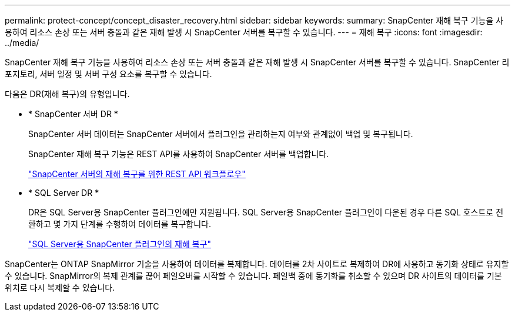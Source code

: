 ---
permalink: protect-concept/concept_disaster_recovery.html 
sidebar: sidebar 
keywords:  
summary: SnapCenter 재해 복구 기능을 사용하여 리소스 손상 또는 서버 충돌과 같은 재해 발생 시 SnapCenter 서버를 복구할 수 있습니다. 
---
= 재해 복구
:icons: font
:imagesdir: ../media/


[role="lead"]
SnapCenter 재해 복구 기능을 사용하여 리소스 손상 또는 서버 충돌과 같은 재해 발생 시 SnapCenter 서버를 복구할 수 있습니다. SnapCenter 리포지토리, 서버 일정 및 서버 구성 요소를 복구할 수 있습니다.

다음은 DR(재해 복구)의 유형입니다.

* * SnapCenter 서버 DR *
+
SnapCenter 서버 데이터는 SnapCenter 서버에서 플러그인을 관리하는지 여부와 관계없이 백업 및 복구됩니다.

+
SnapCenter 재해 복구 기능은 REST API를 사용하여 SnapCenter 서버를 백업합니다.

+
link:../sc-automation/rest_api_workflows_disaster_recovery_of_snapcenter_server.html["SnapCenter 서버의 재해 복구를 위한 REST API 워크플로우"]

* * SQL Server DR *
+
DR은 SQL Server용 SnapCenter 플러그인에만 지원됩니다. SQL Server용 SnapCenter 플러그인이 다운된 경우 다른 SQL 호스트로 전환하고 몇 가지 단계를 수행하여 데이터를 복구합니다.

+
link:../protect-scsql/task_disaster_recovery_scsql.html["SQL Server용 SnapCenter 플러그인의 재해 복구"]



SnapCenter는 ONTAP SnapMirror 기술을 사용하여 데이터를 복제합니다. 데이터를 2차 사이트로 복제하여 DR에 사용하고 동기화 상태로 유지할 수 있습니다. SnapMirror의 복제 관계를 끊어 페일오버를 시작할 수 있습니다. 페일백 중에 동기화를 취소할 수 있으며 DR 사이트의 데이터를 기본 위치로 다시 복제할 수 있습니다.
